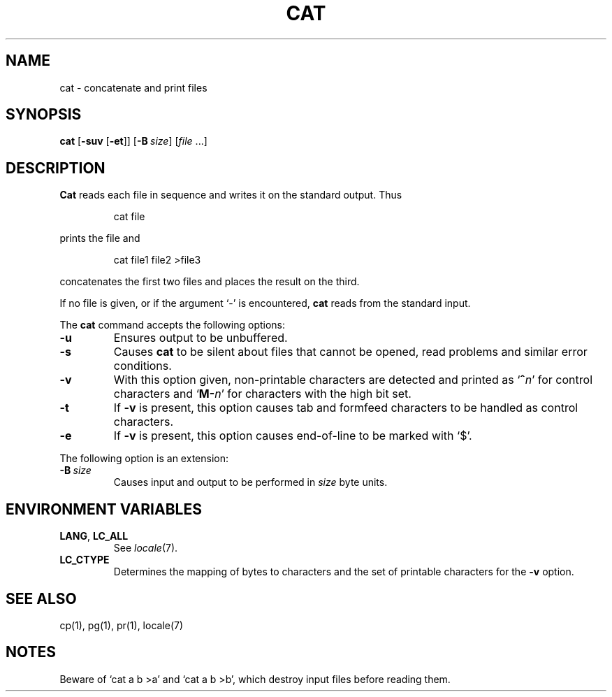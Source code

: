 .\"
.\" Sccsid @(#)cat.1	1.12 (gritter) 4/17/05
.\" Parts taken from cat(1), Unix 7th edition:
.\" Copyright(C) Caldera International Inc. 2001-2002. All rights reserved.
.\"
.\" Redistribution and use in source and binary forms, with or without
.\" modification, are permitted provided that the following conditions
.\" are met:
.\"   Redistributions of source code and documentation must retain the
.\"    above copyright notice, this list of conditions and the following
.\"    disclaimer.
.\"   Redistributions in binary form must reproduce the above copyright
.\"    notice, this list of conditions and the following disclaimer in the
.\"    documentation and/or other materials provided with the distribution.
.\"   All advertising materials mentioning features or use of this software
.\"    must display the following acknowledgement:
.\"      This product includes software developed or owned by Caldera
.\"      International, Inc.
.\"   Neither the name of Caldera International, Inc. nor the names of
.\"    other contributors may be used to endorse or promote products
.\"    derived from this software without specific prior written permission.
.\"
.\" USE OF THE SOFTWARE PROVIDED FOR UNDER THIS LICENSE BY CALDERA
.\" INTERNATIONAL, INC. AND CONTRIBUTORS ``AS IS'' AND ANY EXPRESS OR
.\" IMPLIED WARRANTIES, INCLUDING, BUT NOT LIMITED TO, THE IMPLIED
.\" WARRANTIES OF MERCHANTABILITY AND FITNESS FOR A PARTICULAR PURPOSE
.\" ARE DISCLAIMED. IN NO EVENT SHALL CALDERA INTERNATIONAL, INC. BE
.\" LIABLE FOR ANY DIRECT, INDIRECT INCIDENTAL, SPECIAL, EXEMPLARY, OR
.\" CONSEQUENTIAL DAMAGES (INCLUDING, BUT NOT LIMITED TO, PROCUREMENT OF
.\" SUBSTITUTE GOODS OR SERVICES; LOSS OF USE, DATA, OR PROFITS; OR
.\" BUSINESS INTERRUPTION) HOWEVER CAUSED AND ON ANY THEORY OF LIABILITY,
.\" WHETHER IN CONTRACT, STRICT LIABILITY, OR TORT (INCLUDING NEGLIGENCE
.\" OR OTHERWISE) ARISING IN ANY WAY OUT OF THE USE OF THIS SOFTWARE,
.\" EVEN IF ADVISED OF THE POSSIBILITY OF SUCH DAMAGE.
.TH CAT 1 "4/17/05" "" "User Commands"
.SH NAME
cat \- concatenate and print files
.SH SYNOPSIS
\fBcat\fR [\fB\-suv\fR [\fB\-et\fR]] [\fB\-B\ \fIsize\fR] [\fIfile\fR ...]
.SH DESCRIPTION
.B Cat
reads each file in sequence and writes it
on the standard output. Thus
.RS
.sp
cat file
.sp
.RE
prints the file and
.RS
.sp
cat file1 file2 >file3
.sp
.RE
concatenates the first two files and places the result
on the third.
.PP
If no file is given,
or if the argument `\-' is encountered,
.B cat
reads from the standard input.
.PP
The
.B cat
command accepts the following options:
.TP
.B \-u
Ensures output to be unbuffered.
.TP
.B \-s
Causes
.B cat
to be silent about files that cannot be opened,
read problems and similar error conditions.
.TP
.B \-v
With this option given,
non-printable characters are detected
and printed as `\fB^\fIn\fR' for control characters
and `\fBM\-\fIn\fR' for characters with the high bit set.
.TP
.B \-t
If
.B \-v
is present,
this option causes tab and formfeed characters
to be handled as control characters.
.TP
.B \-e
If
.B \-v
is present,
this option causes end-of-line to be marked with `$'.
.PP
The following option is an extension:
.TP
\fB\-B\ \fIsize\fR
Causes input and output to be performed in
.I size
byte units.
.SH "ENVIRONMENT VARIABLES"
.TP
.BR LANG ", " LC_ALL
See
.IR locale (7).
.TP
.B LC_CTYPE
Determines the mapping of bytes to characters
and the set of printable characters
for the
.B \-v
option.
.SH "SEE ALSO"
cp(1),
pg(1),
pr(1),
locale(7)
.SH NOTES
Beware of `cat a b >a' and `cat a b >b',
which destroy input files before reading them.
